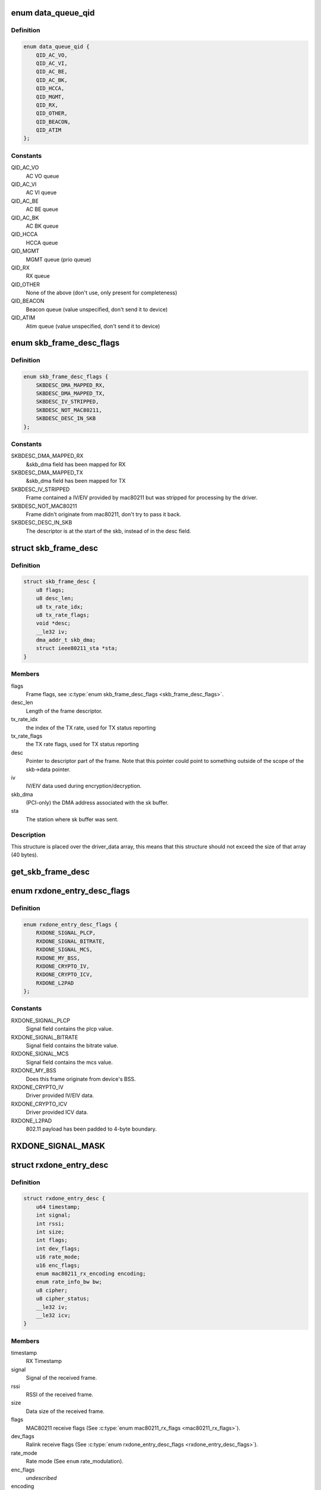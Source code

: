 .. -*- coding: utf-8; mode: rst -*-
.. src-file: drivers/net/wireless/ralink/rt2x00/rt2x00queue.h

.. _`data_queue_qid`:

enum data_queue_qid
===================

.. c:type:: enum data_queue_qid

    Queue identification

.. _`data_queue_qid.definition`:

Definition
----------

.. code-block:: c

    enum data_queue_qid {
        QID_AC_VO,
        QID_AC_VI,
        QID_AC_BE,
        QID_AC_BK,
        QID_HCCA,
        QID_MGMT,
        QID_RX,
        QID_OTHER,
        QID_BEACON,
        QID_ATIM
    };

.. _`data_queue_qid.constants`:

Constants
---------

QID_AC_VO
    AC VO queue

QID_AC_VI
    AC VI queue

QID_AC_BE
    AC BE queue

QID_AC_BK
    AC BK queue

QID_HCCA
    HCCA queue

QID_MGMT
    MGMT queue (prio queue)

QID_RX
    RX queue

QID_OTHER
    None of the above (don't use, only present for completeness)

QID_BEACON
    Beacon queue (value unspecified, don't send it to device)

QID_ATIM
    Atim queue (value unspecified, don't send it to device)

.. _`skb_frame_desc_flags`:

enum skb_frame_desc_flags
=========================

.. c:type:: enum skb_frame_desc_flags

    Flags for \ :c:type:`struct skb_frame_desc <skb_frame_desc>`\ 

.. _`skb_frame_desc_flags.definition`:

Definition
----------

.. code-block:: c

    enum skb_frame_desc_flags {
        SKBDESC_DMA_MAPPED_RX,
        SKBDESC_DMA_MAPPED_TX,
        SKBDESC_IV_STRIPPED,
        SKBDESC_NOT_MAC80211,
        SKBDESC_DESC_IN_SKB
    };

.. _`skb_frame_desc_flags.constants`:

Constants
---------

SKBDESC_DMA_MAPPED_RX
    &skb_dma field has been mapped for RX

SKBDESC_DMA_MAPPED_TX
    &skb_dma field has been mapped for TX

SKBDESC_IV_STRIPPED
    Frame contained a IV/EIV provided by
    mac80211 but was stripped for processing by the driver.

SKBDESC_NOT_MAC80211
    Frame didn't originate from mac80211,
    don't try to pass it back.

SKBDESC_DESC_IN_SKB
    The descriptor is at the start of the
    skb, instead of in the desc field.

.. _`skb_frame_desc`:

struct skb_frame_desc
=====================

.. c:type:: struct skb_frame_desc

    Descriptor information for the skb buffer

.. _`skb_frame_desc.definition`:

Definition
----------

.. code-block:: c

    struct skb_frame_desc {
        u8 flags;
        u8 desc_len;
        u8 tx_rate_idx;
        u8 tx_rate_flags;
        void *desc;
        __le32 iv;
        dma_addr_t skb_dma;
        struct ieee80211_sta *sta;
    }

.. _`skb_frame_desc.members`:

Members
-------

flags
    Frame flags, see \ :c:type:`enum skb_frame_desc_flags <skb_frame_desc_flags>`\ .

desc_len
    Length of the frame descriptor.

tx_rate_idx
    the index of the TX rate, used for TX status reporting

tx_rate_flags
    the TX rate flags, used for TX status reporting

desc
    Pointer to descriptor part of the frame.
    Note that this pointer could point to something outside
    of the scope of the skb->data pointer.

iv
    IV/EIV data used during encryption/decryption.

skb_dma
    (PCI-only) the DMA address associated with the sk buffer.

sta
    The station where sk buffer was sent.

.. _`skb_frame_desc.description`:

Description
-----------

This structure is placed over the driver_data array, this means that
this structure should not exceed the size of that array (40 bytes).

.. _`get_skb_frame_desc`:

get_skb_frame_desc
==================

.. c:function:: struct skb_frame_desc*get_skb_frame_desc(struct sk_buff *skb)

    Obtain the rt2x00 frame descriptor from a sk_buff.

    :param struct sk_buff \*skb:
        &struct sk_buff from where we obtain the \ :c:type:`struct skb_frame_desc <skb_frame_desc>`\ 

.. _`rxdone_entry_desc_flags`:

enum rxdone_entry_desc_flags
============================

.. c:type:: enum rxdone_entry_desc_flags

    Flags for \ :c:type:`struct rxdone_entry_desc <rxdone_entry_desc>`\ 

.. _`rxdone_entry_desc_flags.definition`:

Definition
----------

.. code-block:: c

    enum rxdone_entry_desc_flags {
        RXDONE_SIGNAL_PLCP,
        RXDONE_SIGNAL_BITRATE,
        RXDONE_SIGNAL_MCS,
        RXDONE_MY_BSS,
        RXDONE_CRYPTO_IV,
        RXDONE_CRYPTO_ICV,
        RXDONE_L2PAD
    };

.. _`rxdone_entry_desc_flags.constants`:

Constants
---------

RXDONE_SIGNAL_PLCP
    Signal field contains the plcp value.

RXDONE_SIGNAL_BITRATE
    Signal field contains the bitrate value.

RXDONE_SIGNAL_MCS
    Signal field contains the mcs value.

RXDONE_MY_BSS
    Does this frame originate from device's BSS.

RXDONE_CRYPTO_IV
    Driver provided IV/EIV data.

RXDONE_CRYPTO_ICV
    Driver provided ICV data.

RXDONE_L2PAD
    802.11 payload has been padded to 4-byte boundary.

.. _`rxdone_signal_mask`:

RXDONE_SIGNAL_MASK
==================

.. c:function::  RXDONE_SIGNAL_MASK()

    Define to mask off all \ :c:type:`struct rxdone_entry_desc_flags <rxdone_entry_desc_flags>`\  flags except for the RXDONE_SIGNAL\_\* flags. This is useful to convert the dev_flags from \ :c:type:`struct rxdone_entry_desc <rxdone_entry_desc>`\  to a signal value type.

.. _`rxdone_entry_desc`:

struct rxdone_entry_desc
========================

.. c:type:: struct rxdone_entry_desc

    RX Entry descriptor

.. _`rxdone_entry_desc.definition`:

Definition
----------

.. code-block:: c

    struct rxdone_entry_desc {
        u64 timestamp;
        int signal;
        int rssi;
        int size;
        int flags;
        int dev_flags;
        u16 rate_mode;
        u16 enc_flags;
        enum mac80211_rx_encoding encoding;
        enum rate_info_bw bw;
        u8 cipher;
        u8 cipher_status;
        __le32 iv;
        __le32 icv;
    }

.. _`rxdone_entry_desc.members`:

Members
-------

timestamp
    RX Timestamp

signal
    Signal of the received frame.

rssi
    RSSI of the received frame.

size
    Data size of the received frame.

flags
    MAC80211 receive flags (See \ :c:type:`enum mac80211_rx_flags <mac80211_rx_flags>`\ ).

dev_flags
    Ralink receive flags (See \ :c:type:`enum rxdone_entry_desc_flags <rxdone_entry_desc_flags>`\ ).

rate_mode
    Rate mode (See \ ``enum``\  rate_modulation).

enc_flags
    *undescribed*

encoding
    *undescribed*

bw
    *undescribed*

cipher
    Cipher type used during decryption.

cipher_status
    Decryption status.

iv
    IV/EIV data used during decryption.

icv
    ICV data used during decryption.

.. _`rxdone_entry_desc.description`:

Description
-----------

Summary of information that has been read from the RX frame descriptor.

.. _`txdone_entry_desc_flags`:

enum txdone_entry_desc_flags
============================

.. c:type:: enum txdone_entry_desc_flags

    Flags for \ :c:type:`struct txdone_entry_desc <txdone_entry_desc>`\ 

.. _`txdone_entry_desc_flags.definition`:

Definition
----------

.. code-block:: c

    enum txdone_entry_desc_flags {
        TXDONE_UNKNOWN,
        TXDONE_SUCCESS,
        TXDONE_FALLBACK,
        TXDONE_FAILURE,
        TXDONE_EXCESSIVE_RETRY,
        TXDONE_AMPDU,
        TXDONE_NO_ACK_REQ
    };

.. _`txdone_entry_desc_flags.constants`:

Constants
---------

TXDONE_UNKNOWN
    Hardware could not determine success of transmission.

TXDONE_SUCCESS
    Frame was successfully send

TXDONE_FALLBACK
    Hardware used fallback rates for retries

TXDONE_FAILURE
    Frame was not successfully send

TXDONE_EXCESSIVE_RETRY
    In addition to \ :c:type:`struct TXDONE_FAILURE <TXDONE_FAILURE>`\ , the
    frame transmission failed due to excessive retries.

TXDONE_AMPDU
    *undescribed*

TXDONE_NO_ACK_REQ
    *undescribed*

.. _`txdone_entry_desc_flags.description`:

Description
-----------

Every txdone report has to contain the basic result of the
transmission, either \ :c:type:`struct TXDONE_UNKNOWN <TXDONE_UNKNOWN>`\ , \ :c:type:`struct TXDONE_SUCCESS <TXDONE_SUCCESS>`\  or
\ :c:type:`struct TXDONE_FAILURE <TXDONE_FAILURE>`\ . The flag \ :c:type:`struct TXDONE_FALLBACK <TXDONE_FALLBACK>`\  can be used in
conjunction with all of these flags but should only be set
if retires > 0. The flag \ :c:type:`struct TXDONE_EXCESSIVE_RETRY <TXDONE_EXCESSIVE_RETRY>`\  can only be used
in conjunction with \ :c:type:`struct TXDONE_FAILURE <TXDONE_FAILURE>`\ .

.. _`txdone_entry_desc`:

struct txdone_entry_desc
========================

.. c:type:: struct txdone_entry_desc

    TX done entry descriptor

.. _`txdone_entry_desc.definition`:

Definition
----------

.. code-block:: c

    struct txdone_entry_desc {
        unsigned long flags;
        int retry;
    }

.. _`txdone_entry_desc.members`:

Members
-------

flags
    TX done flags (See \ :c:type:`enum txdone_entry_desc_flags <txdone_entry_desc_flags>`\ ).

retry
    Retry count.

.. _`txdone_entry_desc.description`:

Description
-----------

Summary of information that has been read from the TX frame descriptor
after the device is done with transmission.

.. _`txentry_desc_flags`:

enum txentry_desc_flags
=======================

.. c:type:: enum txentry_desc_flags

    Status flags for TX entry descriptor

.. _`txentry_desc_flags.definition`:

Definition
----------

.. code-block:: c

    enum txentry_desc_flags {
        ENTRY_TXD_RTS_FRAME,
        ENTRY_TXD_CTS_FRAME,
        ENTRY_TXD_GENERATE_SEQ,
        ENTRY_TXD_FIRST_FRAGMENT,
        ENTRY_TXD_MORE_FRAG,
        ENTRY_TXD_REQ_TIMESTAMP,
        ENTRY_TXD_BURST,
        ENTRY_TXD_ACK,
        ENTRY_TXD_RETRY_MODE,
        ENTRY_TXD_ENCRYPT,
        ENTRY_TXD_ENCRYPT_PAIRWISE,
        ENTRY_TXD_ENCRYPT_IV,
        ENTRY_TXD_ENCRYPT_MMIC,
        ENTRY_TXD_HT_AMPDU,
        ENTRY_TXD_HT_BW_40,
        ENTRY_TXD_HT_SHORT_GI,
        ENTRY_TXD_HT_MIMO_PS
    };

.. _`txentry_desc_flags.constants`:

Constants
---------

ENTRY_TXD_RTS_FRAME
    This frame is a RTS frame.

ENTRY_TXD_CTS_FRAME
    This frame is a CTS-to-self frame.

ENTRY_TXD_GENERATE_SEQ
    This frame requires sequence counter.

ENTRY_TXD_FIRST_FRAGMENT
    This is the first frame.

ENTRY_TXD_MORE_FRAG
    This frame is followed by another fragment.

ENTRY_TXD_REQ_TIMESTAMP
    Require timestamp to be inserted.

ENTRY_TXD_BURST
    This frame belongs to the same burst event.

ENTRY_TXD_ACK
    An ACK is required for this frame.

ENTRY_TXD_RETRY_MODE
    When set, the long retry count is used.

ENTRY_TXD_ENCRYPT
    This frame should be encrypted.

ENTRY_TXD_ENCRYPT_PAIRWISE
    Use pairwise key table (instead of shared).

ENTRY_TXD_ENCRYPT_IV
    Generate IV/EIV in hardware.

ENTRY_TXD_ENCRYPT_MMIC
    Generate MIC in hardware.

ENTRY_TXD_HT_AMPDU
    This frame is part of an AMPDU.

ENTRY_TXD_HT_BW_40
    Use 40MHz Bandwidth.

ENTRY_TXD_HT_SHORT_GI
    Use short GI.

ENTRY_TXD_HT_MIMO_PS
    The receiving STA is in dynamic SM PS mode.

.. _`txentry_desc`:

struct txentry_desc
===================

.. c:type:: struct txentry_desc

    TX Entry descriptor

.. _`txentry_desc.definition`:

Definition
----------

.. code-block:: c

    struct txentry_desc {
        unsigned long flags;
        u16 length;
        u16 header_length;
        union u;
        enum rate_modulation rate_mode;
        short retry_limit;
        enum cipher cipher;
        u16 key_idx;
        u16 iv_offset;
        u16 iv_len;
    }

.. _`txentry_desc.members`:

Members
-------

flags
    Descriptor flags (See \ :c:type:`enum queue_entry_flags <queue_entry_flags>`\ ).

length
    Length of the entire frame.

header_length
    Length of 802.11 header.

u
    *undescribed*

rate_mode
    Rate mode (See \ ``enum``\  rate_modulation).

retry_limit
    Max number of retries.

cipher
    Cipher type used for encryption.

key_idx
    Key index used for encryption.

iv_offset
    Position where IV should be inserted by hardware.

iv_len
    Length of IV data.

.. _`txentry_desc.description`:

Description
-----------

Summary of information for the frame descriptor before sending a TX frame.

.. _`queue_entry_flags`:

enum queue_entry_flags
======================

.. c:type:: enum queue_entry_flags

    Status flags for queue entry

.. _`queue_entry_flags.definition`:

Definition
----------

.. code-block:: c

    enum queue_entry_flags {
        ENTRY_BCN_ASSIGNED,
        ENTRY_BCN_ENABLED,
        ENTRY_OWNER_DEVICE_DATA,
        ENTRY_DATA_PENDING,
        ENTRY_DATA_IO_FAILED,
        ENTRY_DATA_STATUS_PENDING,
        ENTRY_DATA_STATUS_SET
    };

.. _`queue_entry_flags.constants`:

Constants
---------

ENTRY_BCN_ASSIGNED
    This entry has been assigned to an interface.
    As long as this bit is set, this entry may only be touched
    through the interface structure.

ENTRY_BCN_ENABLED
    *undescribed*

ENTRY_OWNER_DEVICE_DATA
    This entry is owned by the device for data
    transfer (either TX or RX depending on the queue). The entry should
    only be touched after the device has signaled it is done with it.

ENTRY_DATA_PENDING
    This entry contains a valid frame and is waiting
    for the signal to start sending.

ENTRY_DATA_IO_FAILED
    Hardware indicated that an IO error occurred
    while transferring the data to the hardware. No TX status report will
    be expected from the hardware.

ENTRY_DATA_STATUS_PENDING
    The entry has been send to the device and
    returned. It is now waiting for the status reporting before the
    entry can be reused again.

ENTRY_DATA_STATUS_SET
    *undescribed*

.. _`queue_entry`:

struct queue_entry
==================

.. c:type:: struct queue_entry

    Entry inside the \ :c:type:`struct data_queue <data_queue>`\ 

.. _`queue_entry.definition`:

Definition
----------

.. code-block:: c

    struct queue_entry {
        unsigned long flags;
        unsigned long last_action;
        struct data_queue *queue;
        struct sk_buff *skb;
        unsigned int entry_idx;
        u32 status;
        void *priv_data;
    }

.. _`queue_entry.members`:

Members
-------

flags
    Entry flags, see \ :c:type:`enum queue_entry_flags <queue_entry_flags>`\ .

last_action
    Timestamp of last change.

queue
    The data queue (&struct data_queue) to which this entry belongs.

skb
    The buffer which is currently being transmitted (for TX queue),
    or used to directly receive data in (for RX queue).

entry_idx
    The entry index number.

status
    Device specific status

priv_data
    Private data belonging to this queue entry. The pointer
    points to data specific to a particular driver and queue type.

.. _`queue_index`:

enum queue_index
================

.. c:type:: enum queue_index

    Queue index type

.. _`queue_index.definition`:

Definition
----------

.. code-block:: c

    enum queue_index {
        Q_INDEX,
        Q_INDEX_DMA_DONE,
        Q_INDEX_DONE,
        Q_INDEX_MAX
    };

.. _`queue_index.constants`:

Constants
---------

Q_INDEX
    Index pointer to the current entry in the queue, if this entry is
    owned by the hardware then the queue is considered to be full.

Q_INDEX_DMA_DONE
    Index pointer for the next entry which will have been
    transferred to the hardware.

Q_INDEX_DONE
    Index pointer to the next entry which will be completed by
    the hardware and for which we need to run the txdone handler. If this
    entry is not owned by the hardware the queue is considered to be empty.

Q_INDEX_MAX
    Keep last, used in \ :c:type:`struct data_queue <data_queue>`\  to determine the size
    of the index array.

.. _`data_queue_flags`:

enum data_queue_flags
=====================

.. c:type:: enum data_queue_flags

    Status flags for data queues

.. _`data_queue_flags.definition`:

Definition
----------

.. code-block:: c

    enum data_queue_flags {
        QUEUE_STARTED,
        QUEUE_PAUSED
    };

.. _`data_queue_flags.constants`:

Constants
---------

QUEUE_STARTED
    The queue has been started. Fox RX queues this means the
    device might be DMA'ing skbuffers. TX queues will accept skbuffers to
    be transmitted and beacon queues will start beaconing the configured
    beacons.

QUEUE_PAUSED
    The queue has been started but is currently paused.
    When this bit is set, the queue has been stopped in mac80211,
    preventing new frames to be enqueued. However, a few frames
    might still appear shortly after the pausing...

.. _`data_queue`:

struct data_queue
=================

.. c:type:: struct data_queue

    Data queue

.. _`data_queue.definition`:

Definition
----------

.. code-block:: c

    struct data_queue {
        struct rt2x00_dev *rt2x00dev;
        struct queue_entry *entries;
        enum data_queue_qid qid;
        unsigned long flags;
        struct mutex status_lock;
        spinlock_t tx_lock;
        spinlock_t index_lock;
        unsigned int count;
        unsigned short limit;
        unsigned short threshold;
        unsigned short length;
        unsigned short index;
        unsigned short txop;
        unsigned short aifs;
        unsigned short cw_min;
        unsigned short cw_max;
        unsigned short data_size;
        unsigned char desc_size;
        unsigned char winfo_size;
        unsigned short priv_size;
        unsigned short usb_endpoint;
        unsigned short usb_maxpacket;
    }

.. _`data_queue.members`:

Members
-------

rt2x00dev
    Pointer to main \ :c:type:`struct rt2x00dev <rt2x00dev>`\  where this queue belongs to.

entries
    Base address of the \ :c:type:`struct queue_entry <queue_entry>`\  which are
    part of this queue.

qid
    The queue identification, see \ :c:type:`enum data_queue_qid <data_queue_qid>`\ .

flags
    Entry flags, see \ :c:type:`enum queue_entry_flags <queue_entry_flags>`\ .

status_lock
    The mutex for protecting the start/stop/flush
    handling on this queue.

tx_lock
    Spinlock to serialize tx operations on this queue.

index_lock
    Spinlock to protect index handling. Whenever \ ``index``\ , \ ``index_done``\  or
    \ ``index_crypt``\  needs to be changed this lock should be grabbed to prevent
    index corruption due to concurrency.

count
    Number of frames handled in the queue.

limit
    Maximum number of entries in the queue.

threshold
    Minimum number of free entries before queue is kicked by force.

length
    Number of frames in queue.

index
    Index pointers to entry positions in the queue,
    use \ :c:type:`enum queue_index <queue_index>`\  to get a specific index field.

txop
    maximum burst time.

aifs
    The aifs value for outgoing frames (field ignored in RX queue).

cw_min
    The cw min value for outgoing frames (field ignored in RX queue).

cw_max
    The cw max value for outgoing frames (field ignored in RX queue).

data_size
    Maximum data size for the frames in this queue.

desc_size
    Hardware descriptor size for the data in this queue.

winfo_size
    *undescribed*

priv_size
    Size of per-queue_entry private data.

usb_endpoint
    Device endpoint used for communication (USB only)

usb_maxpacket
    Max packet size for given endpoint (USB only)

.. _`queue_end`:

queue_end
=========

.. c:function::  queue_end( __dev)

    Return pointer to the last queue (HELPER MACRO).

    :param  __dev:
        Pointer to \ :c:type:`struct rt2x00_dev <rt2x00_dev>`\ 

.. _`queue_end.description`:

Description
-----------

Using the base rx pointer and the maximum number of available queues,
this macro will return the address of 1 position beyond  the end of the
queues array.

.. _`tx_queue_end`:

tx_queue_end
============

.. c:function::  tx_queue_end( __dev)

    Return pointer to the last TX queue (HELPER MACRO).

    :param  __dev:
        Pointer to \ :c:type:`struct rt2x00_dev <rt2x00_dev>`\ 

.. _`tx_queue_end.description`:

Description
-----------

Using the base tx pointer and the maximum number of available TX
queues, this macro will return the address of 1 position beyond
the end of the TX queue array.

.. _`queue_next`:

queue_next
==========

.. c:function::  queue_next( __queue)

    Return pointer to next queue in list (HELPER MACRO).

    :param  __queue:
        Current queue for which we need the next queue

.. _`queue_next.description`:

Description
-----------

Using the current queue address we take the address directly
after the queue to take the next queue. Note that this macro
should be used carefully since it does not protect against
moving past the end of the list. (See macros \ :c:type:`struct queue_end <queue_end>`\  and
\ :c:type:`struct tx_queue_end <tx_queue_end>`\  for determining the end of the queue).

.. _`queue_loop`:

queue_loop
==========

.. c:function::  queue_loop( __entry,  __start,  __end)

    Loop through the queues within a specific range (HELPER MACRO).

    :param  __entry:
        Pointer where the current queue entry will be stored in.

    :param  __start:
        Start queue pointer.

    :param  __end:
        End queue pointer.

.. _`queue_loop.description`:

Description
-----------

This macro will loop through all queues between \ :c:type:`struct __start <__start>`\  and \ :c:type:`struct __end <__end>`\ .

.. _`queue_for_each`:

queue_for_each
==============

.. c:function::  queue_for_each( __dev,  __entry)

    Loop through all queues

    :param  __dev:
        Pointer to \ :c:type:`struct rt2x00_dev <rt2x00_dev>`\ 

    :param  __entry:
        Pointer where the current queue entry will be stored in.

.. _`queue_for_each.description`:

Description
-----------

This macro will loop through all available queues.

.. _`tx_queue_for_each`:

tx_queue_for_each
=================

.. c:function::  tx_queue_for_each( __dev,  __entry)

    Loop through the TX queues

    :param  __dev:
        Pointer to \ :c:type:`struct rt2x00_dev <rt2x00_dev>`\ 

    :param  __entry:
        Pointer where the current queue entry will be stored in.

.. _`tx_queue_for_each.description`:

Description
-----------

This macro will loop through all TX related queues excluding
the Beacon and Atim queues.

.. _`txall_queue_for_each`:

txall_queue_for_each
====================

.. c:function::  txall_queue_for_each( __dev,  __entry)

    Loop through all TX related queues

    :param  __dev:
        Pointer to \ :c:type:`struct rt2x00_dev <rt2x00_dev>`\ 

    :param  __entry:
        Pointer where the current queue entry will be stored in.

.. _`txall_queue_for_each.description`:

Description
-----------

This macro will loop through all TX related queues including
the Beacon and Atim queues.

.. _`rt2x00queue_for_each_entry`:

rt2x00queue_for_each_entry
==========================

.. c:function:: bool rt2x00queue_for_each_entry(struct data_queue *queue, enum queue_index start, enum queue_index end, void *data, bool (*fn)(struct queue_entry *entry, void *data))

    Loop through all entries in the queue

    :param struct data_queue \*queue:
        Pointer to \ ``data_queue``\ 

    :param enum queue_index start:
        &enum queue_index Pointer to start index

    :param enum queue_index end:
        &enum queue_index Pointer to end index

    :param void \*data:
        Data to pass to the callback function

    :param bool (\*fn)(struct queue_entry \*entry, void \*data):
        The function to call for each \ :c:type:`struct queue_entry <queue_entry>`\ 

.. _`rt2x00queue_for_each_entry.description`:

Description
-----------

This will walk through all entries in the queue, in chronological
order. This means it will start at the current \ ``start``\  pointer
and will walk through the queue until it reaches the \ ``end``\  pointer.

If fn returns true for an entry rt2x00queue_for_each_entry will stop
processing and return true as well.

.. _`rt2x00queue_empty`:

rt2x00queue_empty
=================

.. c:function:: int rt2x00queue_empty(struct data_queue *queue)

    Check if the queue is empty.

    :param struct data_queue \*queue:
        Queue to check if empty.

.. _`rt2x00queue_full`:

rt2x00queue_full
================

.. c:function:: int rt2x00queue_full(struct data_queue *queue)

    Check if the queue is full.

    :param struct data_queue \*queue:
        Queue to check if full.

.. _`rt2x00queue_available`:

rt2x00queue_available
=====================

.. c:function:: int rt2x00queue_available(struct data_queue *queue)

    Check the number of available entries in queue.

    :param struct data_queue \*queue:
        Queue to check.

.. _`rt2x00queue_threshold`:

rt2x00queue_threshold
=====================

.. c:function:: int rt2x00queue_threshold(struct data_queue *queue)

    Check if the queue is below threshold

    :param struct data_queue \*queue:
        Queue to check.

.. _`rt2x00queue_dma_timeout`:

rt2x00queue_dma_timeout
=======================

.. c:function:: int rt2x00queue_dma_timeout(struct queue_entry *entry)

    Check if a timeout occurred for DMA transfers

    :param struct queue_entry \*entry:
        Queue entry to check.

.. _`_rt2x00_desc_read`:

_rt2x00_desc_read
=================

.. c:function:: void _rt2x00_desc_read(__le32 *desc, const u8 word, __le32 *value)

    Read a word from the hardware descriptor.

    :param __le32 \*desc:
        Base descriptor address

    :param const u8 word:
        Word index from where the descriptor should be read.

    :param __le32 \*value:
        Address where the descriptor value should be written into.

.. _`rt2x00_desc_read`:

rt2x00_desc_read
================

.. c:function:: void rt2x00_desc_read(__le32 *desc, const u8 word, u32 *value)

    Read a word from the hardware descriptor, this function will take care of the byte ordering.

    :param __le32 \*desc:
        Base descriptor address

    :param const u8 word:
        Word index from where the descriptor should be read.

    :param u32 \*value:
        Address where the descriptor value should be written into.

.. _`_rt2x00_desc_write`:

_rt2x00_desc_write
==================

.. c:function:: void _rt2x00_desc_write(__le32 *desc, const u8 word, __le32 value)

    write a word to the hardware descriptor, this function will take care of the byte ordering.

    :param __le32 \*desc:
        Base descriptor address

    :param const u8 word:
        Word index from where the descriptor should be written.

    :param __le32 value:
        Value that should be written into the descriptor.

.. _`rt2x00_desc_write`:

rt2x00_desc_write
=================

.. c:function:: void rt2x00_desc_write(__le32 *desc, const u8 word, u32 value)

    write a word to the hardware descriptor.

    :param __le32 \*desc:
        Base descriptor address

    :param const u8 word:
        Word index from where the descriptor should be written.

    :param u32 value:
        Value that should be written into the descriptor.

.. This file was automatic generated / don't edit.

